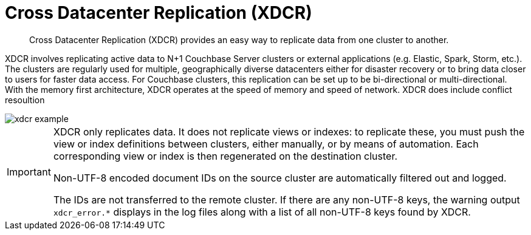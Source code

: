 = Cross Datacenter Replication (XDCR)

[abstract]
Cross Datacenter Replication (XDCR) provides an easy way to replicate data from one cluster to another.

XDCR involves replicating active data to N+1 Couchbase Server clusters or external applications (e.g.
Elastic, Spark, Storm, etc.).
The clusters are regularly used for multiple, geographically diverse datacenters either for disaster recovery or to bring data closer to users for faster data access.
For Couchbase clusters, this replication can be set up to be bi-directional or multi-directional.
With the memory first architecture, XDCR operates at the speed of memory and speed of network.
XDCR does include conflict resoultion

image::xdcr-example.png[]

[IMPORTANT]
====
XDCR only replicates data. It does not replicate views or indexes: to replicate these, you must push the view or index definitions between clusters, either manually, or by means of automation.
Each corresponding view or index is then regenerated on the destination cluster.

Non-UTF-8 encoded document IDs on the source cluster are automatically filtered out and logged.

The IDs are not transferred to the remote cluster.
If there are any non-UTF-8 keys, the warning output `xdcr_error.*` displays in the log files along with a list of all non-UTF-8 keys found by XDCR.
====
